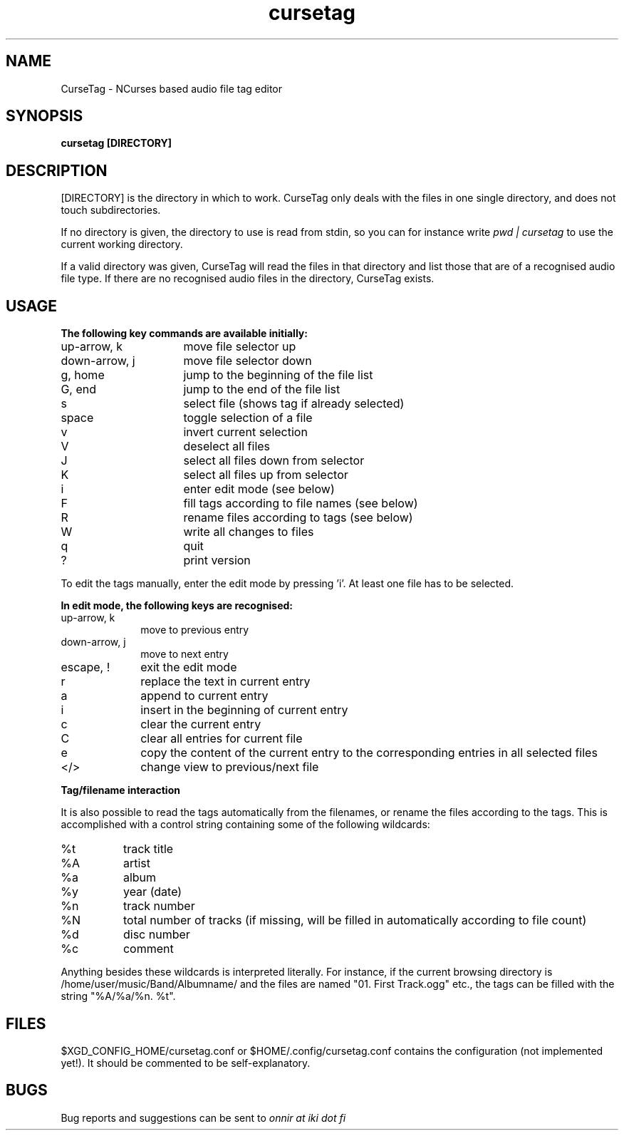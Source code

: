 .TH cursetag
.SH NAME
CurseTag - NCurses based audio file tag editor
.SH SYNOPSIS
.B "cursetag" [DIRECTORY]
.SH DESCRIPTION
.PP
[DIRECTORY] is the directory in which to work. CurseTag only deals with the files in one single directory, and does not touch subdirectories.
.PP
If no directory is given, the directory to use is read from stdin, so you can for instance write
.I "pwd | cursetag"
to use the current working directory.
.PP
If a valid directory was given, CurseTag will read the files in that directory and list those that are of a recognised audio file type. If there are no recognised audio files in the directory, CurseTag exists.
.SH USAGE
.B "The following key commands are available initially:"
.TP 16
up-arrow, k
move file selector up
.TP
down-arrow, j
move file selector down
.TP
g, home
jump to the beginning of the file list
.TP
G, end
jump to the end of the file list
.TP
s
select file (shows tag if already selected)
.TP
space
toggle selection of a file
.TP
v
invert current selection
.TP
V
deselect all files
.TP
J
select all files down from selector
.TP
K
select all files up from selector
.TP
i
enter edit mode (see below)
.TP
F
fill tags according to file names (see below)
.TP
R
rename files according to tags (see below)
.TP
W
write all changes to files
.TP
q
quit
.TP
?
print version
.PP
To edit the tags manually, enter the edit mode by pressing 'i'. At least one file has to be
selected.
.PP
.B "In edit mode, the following keys are recognised:"
.TP 10
up-arrow, k
move to previous entry
.TP
down-arrow, j
move to next entry
.TP
escape, !
exit the edit mode
.TP
r
replace the text in current entry
.TP
a
append to current entry
.TP
i
insert in the beginning of current entry
.TP
c
clear the current entry
.TP
C
clear all entries for current file
.TP
e
copy the content of the current entry to the corresponding entries in all selected files
.TP
</>
change view to previous/next file
.PP
.B "Tag/filename interaction"
.PP
It is also possible to read the tags automatically from the filenames, or rename the files according to the tags.
This is accomplished with a control string containing some of the following wildcards:
.TP 8
%t
track title
.TP
%A
artist
.TP
%a
album
.TP
%y
year (date)
.TP
%n
track number
.TP
%N
total number of tracks (if missing, will be filled in automatically according to file count)
.TP
%d
disc number
.TP
%c
comment
.PP
Anything besides these wildcards is interpreted literally. For instance, if the current browsing directory is /home/user/music/Band/Albumname/ and the files are named "01. First Track.ogg" etc., the tags can be filled with the string "%A/%a/%n. %t".
.SH FILES
.PP
$XGD_CONFIG_HOME/cursetag.conf
or
$HOME/.config/cursetag.conf
contains the configuration (not implemented yet!). It should be commented to be self-explanatory.
.SH BUGS
Bug reports and suggestions can be sent to
.I "onnir at iki dot fi"

